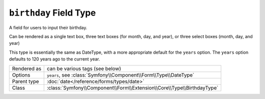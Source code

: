 .. index::
   single: Forms; Fields; birthday

``birthday`` Field Type
=======================

A field for users to input their birthday.  

Can be rendered as a single text box, three text boxes (for month, day, and year),
or three select boxes (month, day, and year)

This type is essentially the same as DateType, with a more appropriate default for the ``years`` option.  
The ``years`` option defaults to 120 years ago to the current year.

============  ======
Rendered as   can be various tags (see below)
Options       ``years``, see :class:`Symfony\\Component\\Form\\Type\\DateType`
Parent type   :doc:`date</reference/forms/types/date>`
Class         :class:`Symfony\\Component\\Form\\Extension\\Core\\Type\\BirthdayType`
============  ======
